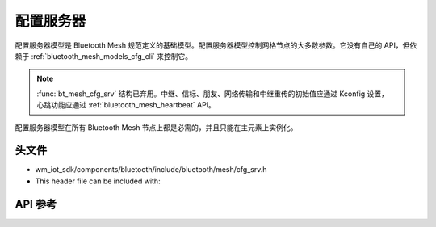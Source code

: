 .. _bluetooth_mesh_models_cfg_srv:

配置服务器
####################

配置服务器模型是 Bluetooth Mesh 规范定义的基础模型。配置服务器模型控制网格节点的大多数参数。它没有自己的 API，但依赖于 :ref:`bluetooth_mesh_models_cfg_cli` 来控制它。

.. note::
   :func:`bt_mesh_cfg_srv` 结构已弃用。中继、信标、朋友、网络传输和中继重传的初始值应通过 Kconfig 设置，
   心跳功能应通过 :ref:`bluetooth_mesh_heartbeat` API。 

配置服务器模型在所有 Bluetooth Mesh 节点上都是必需的，并且只能在主元素上实例化。

头文件
-----------

- wm_iot_sdk/components/bluetooth/include/bluetooth/mesh/cfg_srv.h
- This header file can be included with:

.. code-block:: c
   :emphasize-lines: 1

   #include "bluetooth/mesh/cfg_srv.h"

API 参考
-----------

.. doxygengroup:: bt_mesh_cfg_srv
